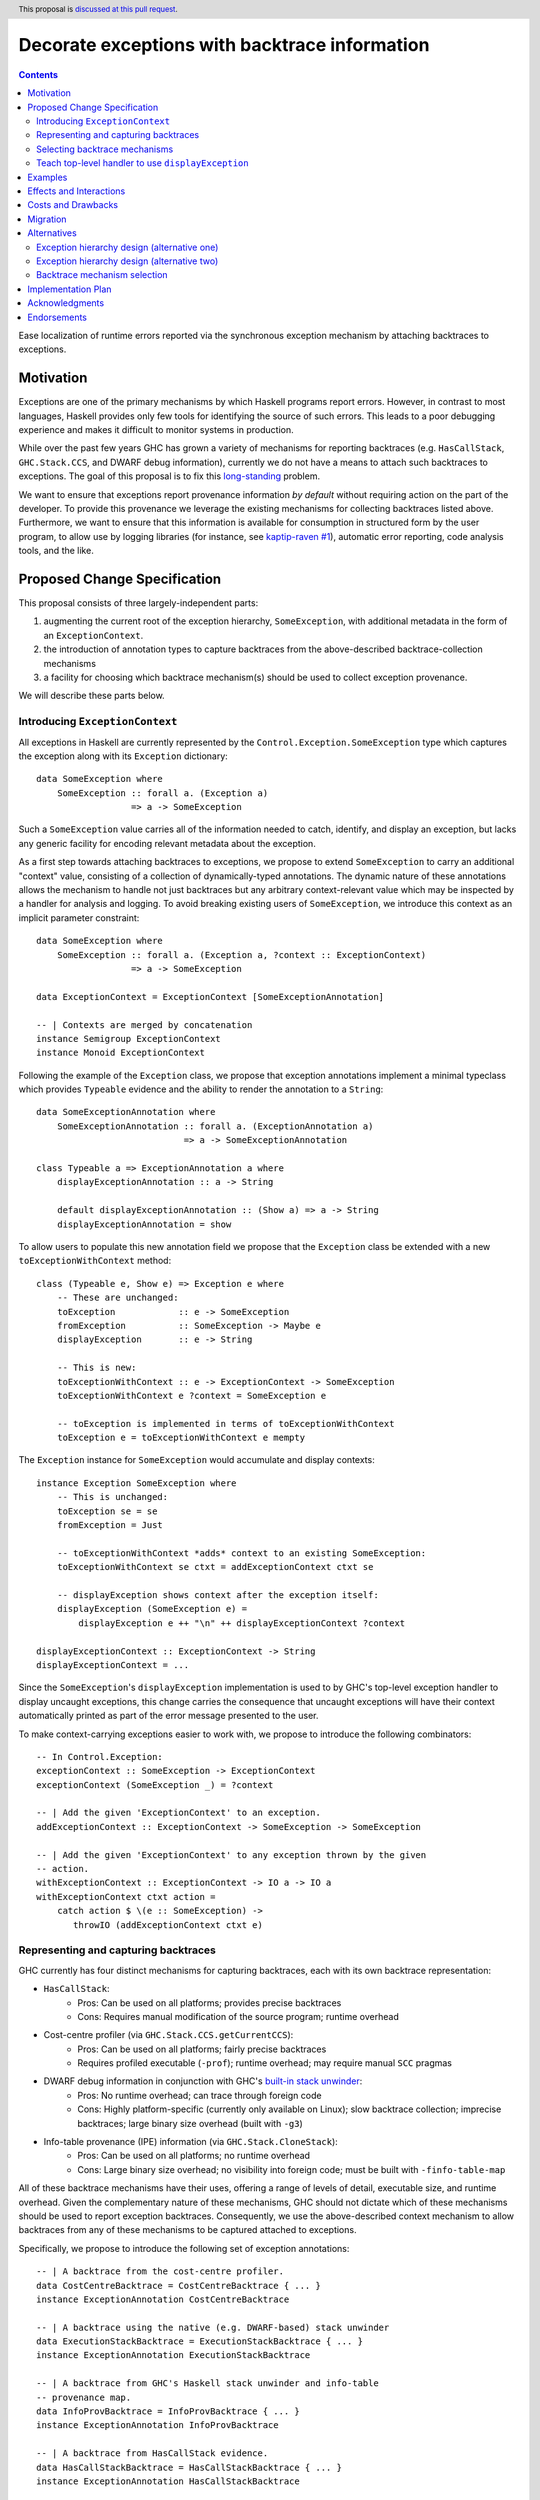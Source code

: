 Decorate exceptions with backtrace information
==============================================

.. authors:: Ben Gamari; David Eichmann; Sven Tennie
.. date-accepted::
.. ticket-url:: https://gitlab.haskell.org/ghc/ghc/issues/18159
.. implemented:: in-progress <https://gitlab.haskell.org/ghc/ghc/-/merge_requests/8869>
.. highlight:: haskell
.. header:: This proposal is `discussed at this pull request <https://github.com/ghc-proposals/ghc-proposals/pull/330>`_.
.. contents::

Ease localization of runtime errors reported via the synchronous exception mechanism
by attaching backtraces to exceptions.


Motivation
----------
Exceptions are one of the primary mechanisms by which Haskell programs report
errors. However, in contrast to most languages, Haskell provides only few tools for
identifying the source of such errors. This leads to a poor debugging experience
and makes it difficult to monitor systems in production.

While over the past few years GHC has grown a variety of mechanisms for reporting
backtraces (e.g. ``HasCallStack``, ``GHC.Stack.CCS``, and DWARF debug
information), currently we do not have a means to attach such backtraces to
exceptions. The goal of this proposal is to fix this `long-standing
<https://www.youtube.com/watch?v=J0c4L-AURDQ>`_ problem.

We want to ensure that exceptions report provenance information *by
default* without requiring action on the part of the developer. To provide this provenance we leverage
the existing mechanisms for collecting backtraces listed above. Furthermore, we
want to ensure that this information is available for consumption in structured
form by the user program, to allow use by logging libraries (for instance, see
`kaptip-raven #1
<https://github.com/cachix/katip-raven/issues/1#issuecomment-625389463>`_),
automatic error reporting, code analysis tools, and the like.

Proposed Change Specification
-----------------------------

This proposal consists of three largely-independent parts:

1. augmenting the current root of the exception hierarchy,
   ``SomeException``, with additional metadata in the form of an
   ``ExceptionContext``.
2. the introduction of annotation types to capture backtraces from the
   above-described backtrace-collection mechanisms
3. a facility for choosing which backtrace mechanism(s)
   should be used to collect exception provenance.

We will describe these parts below.

Introducing ``ExceptionContext``
~~~~~~~~~~~~~~~~~~~~~~~~~~~~~~~~

All exceptions in Haskell are currently represented by the
``Control.Exception.SomeException`` type which captures the exception along
with its ``Exception`` dictionary: ::

    data SomeException where
        SomeException :: forall a. (Exception a)
                      => a -> SomeException

Such a ``SomeException`` value carries all of the information needed to catch,
identify, and display an exception, but lacks any generic facility for encoding
relevant metadata about the exception.

As a first step towards attaching backtraces to exceptions, we propose to extend
``SomeException`` to carry an additional "context" value, consisting of a collection
of dynamically-typed annotations. The dynamic nature of these annotations
allows the mechanism to handle not just backtraces but any arbitrary
context-relevant value which may be inspected by a handler for analysis and logging.
To avoid breaking existing users of ``SomeException``, we introduce this
context as an implicit parameter constraint:  ::

    data SomeException where
        SomeException :: forall a. (Exception a, ?context :: ExceptionContext)
                      => a -> SomeException

    data ExceptionContext = ExceptionContext [SomeExceptionAnnotation]

    -- | Contexts are merged by concatenation
    instance Semigroup ExceptionContext
    instance Monoid ExceptionContext

Following the example of the ``Exception`` class, we propose that exception
annotations implement a minimal typeclass which provides ``Typeable`` evidence
and the ability to render the annotation to a ``String``: ::

    data SomeExceptionAnnotation where
        SomeExceptionAnnotation :: forall a. (ExceptionAnnotation a)
                                => a -> SomeExceptionAnnotation

    class Typeable a => ExceptionAnnotation a where
        displayExceptionAnnotation :: a -> String
        
        default displayExceptionAnnotation :: (Show a) => a -> String
        displayExceptionAnnotation = show

To allow users to populate this new annotation field we propose that the
``Exception`` class be extended with a new ``toExceptionWithContext`` method: ::

    class (Typeable e, Show e) => Exception e where
        -- These are unchanged:
        toException            :: e -> SomeException
        fromException          :: SomeException -> Maybe e
        displayException       :: e -> String

        -- This is new:
        toExceptionWithContext :: e -> ExceptionContext -> SomeException
        toExceptionWithContext e ?context = SomeException e

        -- toException is implemented in terms of toExceptionWithContext
        toException e = toExceptionWithContext e mempty

The ``Exception`` instance for ``SomeException`` would accumulate and display
contexts: ::

    instance Exception SomeException where
        -- This is unchanged:
        toException se = se
        fromException = Just

        -- toExceptionWithContext *adds* context to an existing SomeException:
        toExceptionWithContext se ctxt = addExceptionContext ctxt se

        -- displayException shows context after the exception itself:
        displayException (SomeException e) =
            displayException e ++ "\n" ++ displayExceptionContext ?context

    displayExceptionContext :: ExceptionContext -> String
    displayExceptionContext = ...

Since the ``SomeException``'s ``displayException`` implementation is used to
by GHC's top-level exception handler to display uncaught exceptions, this
change carries the consequence that uncaught exceptions will have their context
automatically printed as part of the error message presented to the user.

To make context-carrying exceptions easier to work with, we propose to
introduce the following combinators: ::

    -- In Control.Exception:
    exceptionContext :: SomeException -> ExceptionContext
    exceptionContext (SomeException _) = ?context

    -- | Add the given 'ExceptionContext' to an exception.
    addExceptionContext :: ExceptionContext -> SomeException -> SomeException

    -- | Add the given 'ExceptionContext' to any exception thrown by the given
    -- action.
    withExceptionContext :: ExceptionContext -> IO a -> IO a
    withExceptionContext ctxt action = 
        catch action $ \(e :: SomeException) ->
           throwIO (addExceptionContext ctxt e)

Representing and capturing backtraces
~~~~~~~~~~~~~~~~~~~~~~~~~~~~~~~~~~~~~

GHC currently has four distinct mechanisms for capturing backtraces, each with
its own backtrace representation:

* ``HasCallStack``:
   * Pros: Can be used on all platforms; provides precise backtraces
   * Cons: Requires manual modification of the source program; runtime overhead
* Cost-centre profiler (via ``GHC.Stack.CCS.getCurrentCCS``):
   * Pros: Can be used on all platforms; fairly precise backtraces
   * Requires profiled executable (``-prof``); runtime overhead; may require
     manual ``SCC`` pragmas
* DWARF debug information in conjunction with GHC's `built-in stack unwinder <https://www.haskell.org/ghc/blog/20200405-dwarf-3.html>`_:
   * Pros: No runtime overhead; can trace through foreign code
   * Cons: Highly platform-specific (currently only available on Linux); slow
     backtrace collection; imprecise backtraces; large binary size overhead
     (built with ``-g3``)
* Info-table provenance (IPE) information (via ``GHC.Stack.CloneStack``):
   * Pros: Can be used on all platforms; no runtime overhead
   * Cons: Large binary size overhead; no visibility into foreign code; must be
     built with ``-finfo-table-map``

All of these backtrace mechanisms have their uses, offering a range of levels
of detail, executable size, and runtime overhead. Given the complementary
nature of these mechanisms, GHC should not dictate which of these mechanisms
should be used to report exception backtraces. Consequently, we use the
above-described context mechanism to allow backtraces from any of these
mechanisms to be captured attached to exceptions.

Specifically, we propose to introduce the following set of exception
annotations: ::

    -- | A backtrace from the cost-centre profiler.
    data CostCentreBacktrace = CostCentreBacktrace { ... }
    instance ExceptionAnnotation CostCentreBacktrace

    -- | A backtrace using the native (e.g. DWARF-based) stack unwinder
    data ExecutionStackBacktrace = ExecutionStackBacktrace { ... }
    instance ExceptionAnnotation ExecutionStackBacktrace

    -- | A backtrace from GHC's Haskell stack unwinder and info-table
    -- provenance map.
    data InfoProvBacktrace = InfoProvBacktrace { ... }
    instance ExceptionAnnotation InfoProvBacktrace

    -- | A backtrace from HasCallStack evidence.
    data HasCallStackBacktrace = HasCallStackBacktrace { ... }
    instance ExceptionAnnotation HasCallStackBacktrace

Selecting backtrace mechanisms
~~~~~~~~~~~~~~~~~~~~~~~~~~~~~~~~~

With the machinery described above, we can now address a common debugging
scenario: locating the origin of an exception thrown by a third-party library.
By far the most common means of throwing exceptions are ``throw``, ``throwIO``,
``error``, and ``undefined``, none of which have any notion of backtrace collection.
This raises the question of how the user should select which of the above
mechanism(s) these functions should use to collect their backtrace.

For this we propose a pragmatic, stateful approach to allow the user to enable
individual mechanism(s) should be used for backtrace collection in ``throw``,
``throwIO`` and similar functions: ::

    module GHC.Exception.Backtrace
        ( enableMechanism, BacktraceMechanism(..) ) where

    -- | Which kind of backtrace to collect when an exception is thrown.
    data BacktraceMechanism
      = -- | collect a cost center stacktrace (only available when built with profiling)
        CostCenterBacktraceMech
      | -- | use execution stack unwinding with given limit
        ExecutionStackBacktraceMech
      | -- | collect backtraces from Info Table Provenance Entries
        IPEBacktraceMech
      | -- | use 'HasCallStack'
        HasCallStackBacktraceMech
      deriving (Eq, Show)

    -- | Enable the given 'BacktraceMechanism' to be used when
    -- 'Control.Exception.throwIO', et al. collect backtraces.
    enableMechanism :: BacktraceMechanism -> IO ()
    enableMechanism = ...
        -- Internally this would be mutate program-global state

    disableMechanism :: BacktraceMechanism -> IO ()
    disableMechanism = ...

A ``collectBacktrace`` primitive used by ``throwWithContext``
simply dispatches to the currently-selected ``BacktraceMechanism``\ s: ::

    module GHC.Exception.Backtrace where

    -- | Collect an 'ExceptionContext' containing backtraces from all enabled
    -- 'BacktraceMechanism's.
    collectBacktraces :: HasCallStack => IO ExceptionContext
    collectBacktraces = do
        mechs <- readIORef currentBacktraceMechanisms
        mconcat `fmap` mapM collectBacktrace mechs

    -- | Collect a 'Backtrace' via the given 'BacktraceMechanism'.
    collectBacktrace :: HasCallStack => BacktraceMechanism -> IO ExceptionContext


    module GHC.Exception where

    -- | Throw an exception. Exceptions may be thrown from purely
    -- functional code, but may only be caught within the 'IO' monad.
    -- Backtraces are collected using the backtrace mechanisms selected by
    -- 'GHC.Exception.Backtrace.enabledBacktraceMechanisms'.
    throwWithContext :: forall e a. (HasCallStack, Exception e)
                     => e -> ExceptionContext -> a
    throwWithContext e ctxt = do
        -- (implementation simplified for clarity)
        backtraces <- collectBacktraces
        raise# (addExceptionContext (ctxt <> backtraces) (toException e))

Note that in order to provide ``HasCallStack`` backtraces we propose that a
``HasCallStack`` constraint be added to ``throw``, ``throwIO``, and similar
functions. Our prototype implementation suggests that this likely does not
carry a significant performance impact.

Since some users may want to explicitly opt out of backtrace collection when
throwing certain exceptions (e.g. in codebases where exceptions are used for
non-exceptional flow control), we also propose to add non-backtrace-collecting
``throw`` variants: ::

    throwNoBacktrace   :: forall e a. (Exception e) => e -> a
    throwIONoBacktrace :: forall e a. (Exception e) => e -> a

Teach top-level handler to use ``displayException``
~~~~~~~~~~~~~~~~~~~~~~~~~~~~~~~~~~~~~~~~~~~~~~~~~~~

For historical reasons, GHC's top-level exception handler currently displays
unhandled exceptions using ``Show`` rather than the ``Exception`` class's
``displayException``.

Since only ``displayException`` will display exception
context, we propose that this behavior is changed: unhandled exceptions
should be displayed to the user using ``displayException``.
As the default implementation of ``displayException`` simply delegates to
``show``, we expect that the messages produced by most exceptions will be
unaffected by this change (except for the context added by ``SomeException``\'s
``displayException`` implementation).

Examples
--------

User programs would typically call ``setEnabledBacktraceMechanisms`` during
start-up to select a backtrace mechanism appropriate to their usage: ::

    main :: IO ()
    main = do
        setEnabledBacktraceMechanisms [HasCallStackBacktrace, ExecutionStackBacktrace]

        -- do interesting things here...

Some other programming languages use environment variables to configure
backtrace reporting (e.g. the Rust runtime enables debugging with
``RUST_BACKTRACE=1``). It would be straightforward to provide a utility (either
in a third-party library or perhaps ``base`` itself) which would configure the
global backtrace mechanism from the environment: ::

    setBacktraceMechanismFromEnv :: IO ()
    setBacktraceMechanismFromEnv =
        getEnv "GHC_BACKTRACE" >>= setEnabledBacktraceMechanisms . parseBacktraceMechanisms

This could be called during program initialization, providing the ease of
configuration found in other languages. As it could be added at any time,
``setBacktraceMechanismFromEnv`` is not part of the scope of this proposal.


Effects and Interactions
------------------------

The described mechanism provides users with a convenient means of gaining greater
insight into the sources of exceptions. Currently the ``+RTS -xc``
runtime system flag provides an ad-hoc mechanism for reporting exception
backtraces using the cost-center profiler. While the ``-xc`` mechanism is
largely subsumed by the mechanism proposed here, we do not propose to remove it
in the near future.

During discussions on a previous iteration of this proposal, various community
members mentioned that they were using dynamically-typed annotations on
exceptions in their own code-bases to great effect. One such library,
``annotated-exception``, served as the inspiration for the annotation notion
proposed above and could likely be largely superceded by
``ExceptionAnnotation``.

Costs and Drawbacks
-------------------

The introduction of exception context adds a bit of complexity to GHC's
exception machinery in exchange for a significant improvement in observability.

All-in-all, GHC's exception interface grows considerably under this proposal,
even if we don't provide every possible variant. Moreover, these changes will
need to be mirrored in downstream packages (e.g. ``exceptions``).

Moreover, the general nature of exception context slightly muddies the waters
when it comes to exception hierarchy design. Library authors now have two ways
of conveying failure information to the caller: they may introduce a new
exception type (as they can do today) or they can augment an existing exception
type via the context field. Correctly choosing from between these options may
be, in some cases, non-obvious and could require an element of design taste.

The introduction of the global state for backtrace mechanism selection is quite
ad-hoc. We consider this approach to be a compromise which makes robust
backtraces available by default with minimal additional code. Exception
backtraces are primarily a debugging tool and are a cross-cutting concern. The
global backtrace mechanism selection facility proposed here recognizes this but
it suffers from the usual drawbacks associated with global state: it does not
compose well and may result in surprising behavior when manipulated by more
than one actor.

Migration
---------

Unlike previous versions of this proposal, the change described above has
nearly no impact on existing user-code while allowing existing users to benefit
from backtraces. The only direct breakage will result in applications of the
``SomeException`` data constructor, where the user will be faced with a
compile-time error complaining that ``?context`` is not in scope.
In our experience, this sort of code is rare and generally quite
straightforward to adapt; a survey of Hackage suggests that nearly all uses of
``SomeException`` are in pattern contexts.

One existing use-case which does not break but arguably results in non-ideal
behavior is that of exception re-throwing. For instance, consider the program:
::

    catch do_something $ \(e :: MyException) ->
        -- Do something
        throwIO e

Here the original annotations attached to ``e``  (which may include, e.g.,
backtraces) will be lost when the exception is re-thrown.

Alternatives
------------

Exception hierarchy design (alternative one)
~~~~~~~~~~~~~~~~~~~~~~~~~~~~~~~~~~~~~~~~~~~~
An earlier version of this proposal changed the root of the
exception hierarchy to a new type which included a backtrace:
::

    data SomeExceptionWithBacktrace
      = SomeExceptionWithBacktrace
        SomeException       -- ^ the exception
        [Backtrace]         -- ^ backtraces

Unsurprisingly, this change had a non-negligible (although
acceptable) impact on existing user code. Moreover, the
change introduced confusion as users of the old
``SomeException`` type would silently not benefit from the
introduction of backtraces. Moreover, this proposal was
considerably less generic, focusing on static backtraces
instead of arbitrary user-defined annotations.

Exception hierarchy design (alternative two)
~~~~~~~~~~~~~~~~~~~~~~~~~~~~~~~~~~~~~~~~~~~~

Yet an earlier version suggested keeping ``SomeException`` as the root exception
type, changing the constructor to add a ``Maybe Backtrace`` field and a pattern
synonym for backwards compatibility: ::

    data SomeException where
      SomeExceptionWithLocation
        :: forall e. Exception e
        => Maybe Backtrace   -- ^ backtrace, if available
        -> e                 -- ^ the exception
        -> SomeException

    pattern SomeException e <- SomeExceptionWithLocation _ e
      where
        SomeException e = mkSomeExceptionWithLocation e

The problem with this is that the pattern match completeness checker does not
play well with pattern synonyms. Additionally, it may introduce a ``MonadFail``
constraint where one previously did not exist. For example, the following would no
longer typecheck due to the lack of a ``MonadFail m`` constraint: ::

    f :: Monad m => SomeException -> m ()
    f someException = do
      SomeException e <- pure someException   -- Pattern synonym is assumed fallible
      ...

Backtrace mechanism selection
~~~~~~~~~~~~~~~~~~~~~~~~~~~~~
In addition, there are several alternatives to the
``enableMechanism`` backtrace-mechanism selection facility.
For instance:

* GHC could gain support for setting the backtrace mechanism at compile-time
  via a compiler flag (this would essentially come down to GHC emitting a call
  to ``enabledBacktraceMechanisms`` in its start-up code).
* the backtrace mechanism could be set in a lexically-scoped manner, at the
  expense of implementation complexity and runtime cost
* alternatively, the community might rather choose one of the backtrace
  mechanisms discussed above and use this mechanism exclusively in exception
  backtraces.

While the last approach may be simpler, we suspect that a single mechanism will not be sufficient:

* There have been `previous efforts <https://gitlab.haskell.org/ghc/ghc/issues/17040>`_
  to add ``HasCallStack`` constraints to all partial functions in ``base``. While we
  believe that this is a worthwhile complementary goal, we don't believe that
  ``HasCallStack`` alone can be our sole backtrace source due to its
  invasive nature.
* The cost center profiler can provide descriptive backtraces but is
  widely regarded as being impractical for use in production environments due
  to its performance overhead.
* GHC's stack unwinder approaches offer stacktraces that are necessarily
  approximate (due to tail calls) and can be harder to interpret but have no
  runtime overhead in the non-failing case.
* Only DWARF backtraces can provide visibility through foreign calls, as
  provided by many polyglot deployment environments

Yet another design would be a complete relegation of handling and reporting of backtraces
completely to the runtime system. This would avoid the thorny library design questions
addressed by this proposal but would lose out on many of the benefits of
offering structured backtraces to the user, in addition to significantly
complicating implementation.


Implementation Plan
-------------------

There is an active branch with an implementation of this proposal:
<https://gitlab.haskell.org/ghc/ghc/-/merge_requests/8869>


Acknowledgments
---------------

 * Sven Tennie (``@supersven``) has been the driving force through most of this proposal, having
   implemented an early version of this proposal and helped considerably in the
   proposal's language
 * Vladislav Zavialov (``@int-index``) contributed significantly to the library design
   with his proposed use of implicit parameters to avoid changing the exception
   hierarchy.
 * Matt Parsons (``@parsonsmatt``) also significantly improved the library design by
   pointing out the generalization to dynamically-typed annotations.

Endorsements
-------------

* @domenkozar has indicated that the problem addressed by this proposal poses a
  significant challenge for his work in production and that the approach
  presented here would be an improvement over the status quo.
